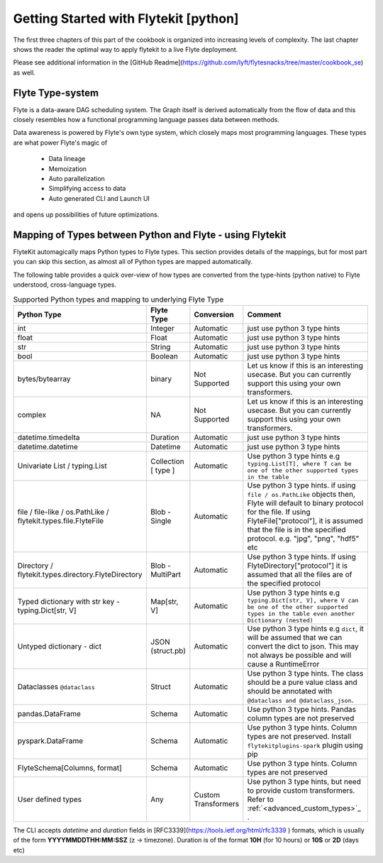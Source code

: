 .. _cookbook_core
############################################
Getting Started with Flytekit [python]
############################################
The first three chapters of this part of the cookbook is organized into increasing levels of complexity. The last chapter shows the reader the optimal way to apply flytekit to a live Flyte deployment.

Please see additional information in the [GitHub Readme](https://github.com/lyft/flytesnacks/tree/master/cookbook_se) as well.

.. _flyte_type_system:

Flyte Type-system
------------------------------
Flyte is a data-aware DAG scheduling system. The Graph itself is derived automatically from the flow of data and this closely resembles how a functional programming language passes data between methods.

Data awareness is powered by Flyte's own type system, which closely maps most programming languages. These types are what power Flyte's magic of

 - Data lineage
 - Memoization
 - Auto parallelization
 - Simplifying access to data
 - Auto generated CLI and Launch UI

and opens up possibilities of future optimizations.

.. _flytekit_to_flyte_type_mapping:

Mapping of Types between Python and Flyte - using Flytekit
------------------------------------------------------------

FlyteKit automagically maps Python types to Flyte types. This section provides details of the mappings, but for most part you can skip this section, as almost all of Python types are mapped automatically.

The following table provides a quick over-view of how types are converted from the type-hints (python native) to Flyte understood, cross-language types.

.. list-table:: Supported Python types and mapping to underlying Flyte Type
   :widths: auto
   :header-rows: 1

   * - Python Type
     - Flyte Type
     - Conversion
     - Comment
   * - int
     - Integer
     - Automatic
     - just use python 3 type hints
   * - float
     - Float
     - Automatic
     - just use python 3 type hints
   * - str
     - String
     - Automatic
     - just use python 3 type hints
   * - bool
     - Boolean
     - Automatic
     - just use python 3 type hints
   * - bytes/bytearray
     - binary
     - Not Supported
     - Let us know if this is an interesting usecase. But you can currently support this using your own transformers.
   * - complex
     - NA
     - Not Supported
     - Let us know if this is an interesting usecase. But you can currently support this using your own transformers.
   * - datetime.timedelta
     - Duration
     - Automatic
     - just use python 3 type hints
   * - datetime.datetime
     - Datetime
     - Automatic
     - just use python 3 type hints
   * - Univariate List / typing.List
     - Collection [ type ]
     - Automatic
     - Use python 3 type hints e.g ``typing.List[T], where T can be one of the other supported types in the table``
   * - file / file-like / os.PathLike / flytekit.types.file.FlyteFile
     - Blob - Single
     - Automatic
     - Use python 3 type hints. if using ``file / os.PathLike`` objects then, Flyte will default to binary protocol for the file. If using FlyteFile["protocol"], it is assumed that the file is in the specified protocol. e.g. "jpg", "png", "hdf5" etc
   * - Directory / flytekit.types.directory.FlyteDirectory
     - Blob - MultiPart
     - Automatic
     - Use python 3 type hints. If using FlyteDirectory["protocol"] it is assumed that all the files are of the specified protocol
   * - Typed dictionary with str key - typing.Dict[str, V]
     - Map[str, V]
     - Automatic
     - Use python 3 type hints e.g ``typing.Dict[str, V], where V can be one of the other supported types in the table even another Dictionary (nested)``
   * - Untyped dictionary - dict
     - JSON (struct.pb)
     - Automatic
     - Use python 3 type hints e.g ``dict``, it will be assumed that we can convert the dict to json. This may not always be possible and will cause a RuntimeError
   * - Dataclasses ``@dataclass``
     - Struct
     - Automatic
     - Use python 3 type hints. The class should be a pure value class and should be annotated with ``@dataclass and @dataclass_json``.
   * - pandas.DataFrame
     - Schema
     - Automatic
     - Use python 3 type hints. Pandas column types are not preserved
   * - pyspark.DataFrame
     - Schema
     - Automatic
     - Use python 3 type hints. Column types are not preserved. Install ``flytekitplugins-spark`` plugin using pip
   * - FlyteSchema[Columns, format]
     - Schema
     - Automatic
     - Use python 3 type hints. Column types are not preserved
   * - User defined types
     - Any
     - Custom Transformers
     - Use python 3 type hints, but need to provide custom transformers. Refer to :ref:`<advanced_custom_types>`_   .


.. prompt:: bash

    flyte-cli -h localhost:30081 -i list-launch-plan-versions -p flytesnacks -d development | grep PrimitiveDemoWorkflow
    flyte-cli -h localhost:30081 -i execute-launch-plan -p flytesnacks -d development -u <urn> -r user -- x=10 y=10.0 s="Hello" b=True

.. prompt:: bash

    # To retrieve the right LaunchPlan Urn:
    flyte-cli -h localhost:30081 -i list-launch-plan-versions -p flytesnacks -d development | grep TimeDemoWorkflow
    # Then take the URN and plug here
    flyte-cli -h localhost:30081 -i execute-launch-plan -p flytesnacks -d development -u <urn> -r kumare -- dt=20200707T00:00Z duration=10H

The CLI accepts *datetime* and *duration* fields in [RFC3339](https://tools.ietf.org/html/rfc3339 ) formats, which is usually of the form **YYYYMMDDTHH:MM:SSZ** (z -> timezone). Duration is of the
format **10H** (for 10 hours) or **10S** or **2D** (days etc)

.. prompt:: bash

    flyte-cli -p flytesnacks -d development execute-launch-plan -u lp:flytesnacks:development:recipes.types.generic.GenericDemoWorkflow:version -r demo -- a='{"a": "hello", "b": "how are you", "c": ["array"], "d": {"nested": "value"}}'
